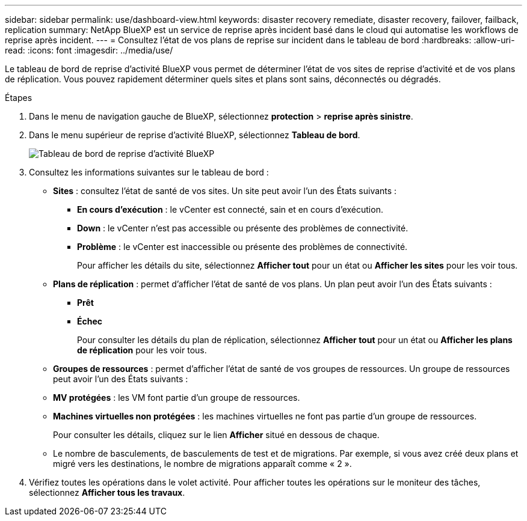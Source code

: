 ---
sidebar: sidebar 
permalink: use/dashboard-view.html 
keywords: disaster recovery remediate, disaster recovery, failover, failback, replication 
summary: NetApp BlueXP est un service de reprise après incident basé dans le cloud qui automatise les workflows de reprise après incident. 
---
= Consultez l'état de vos plans de reprise sur incident dans le tableau de bord
:hardbreaks:
:allow-uri-read: 
:icons: font
:imagesdir: ../media/use/


[role="lead"]
Le tableau de bord de reprise d'activité BlueXP vous permet de déterminer l'état de vos sites de reprise d'activité et de vos plans de réplication. Vous pouvez rapidement déterminer quels sites et plans sont sains, déconnectés ou dégradés.

.Étapes
. Dans le menu de navigation gauche de BlueXP, sélectionnez *protection* > *reprise après sinistre*.
. Dans le menu supérieur de reprise d'activité BlueXP, sélectionnez *Tableau de bord*.
+
image:dr-dashboard.png["Tableau de bord de reprise d'activité BlueXP"]

. Consultez les informations suivantes sur le tableau de bord :
+
** *Sites* : consultez l'état de santé de vos sites. Un site peut avoir l'un des États suivants :
+
*** *En cours d'exécution* : le vCenter est connecté, sain et en cours d'exécution.
*** *Down* : le vCenter n'est pas accessible ou présente des problèmes de connectivité.
*** *Problème* : le vCenter est inaccessible ou présente des problèmes de connectivité.
+
Pour afficher les détails du site, sélectionnez *Afficher tout* pour un état ou *Afficher les sites* pour les voir tous.



** *Plans de réplication* : permet d'afficher l'état de santé de vos plans. Un plan peut avoir l'un des États suivants :
+
*** *Prêt*
*** *Échec*
+
Pour consulter les détails du plan de réplication, sélectionnez *Afficher tout* pour un état ou *Afficher les plans de réplication* pour les voir tous.



** *Groupes de ressources* : permet d'afficher l'état de santé de vos groupes de ressources. Un groupe de ressources peut avoir l'un des États suivants :
** *MV protégées* : les VM font partie d'un groupe de ressources.
** *Machines virtuelles non protégées* : les machines virtuelles ne font pas partie d'un groupe de ressources.
+
Pour consulter les détails, cliquez sur le lien *Afficher* situé en dessous de chaque.

** Le nombre de basculements, de basculements de test et de migrations. Par exemple, si vous avez créé deux plans et migré vers les destinations, le nombre de migrations apparaît comme « 2 ».


. Vérifiez toutes les opérations dans le volet activité. Pour afficher toutes les opérations sur le moniteur des tâches, sélectionnez *Afficher tous les travaux*.

